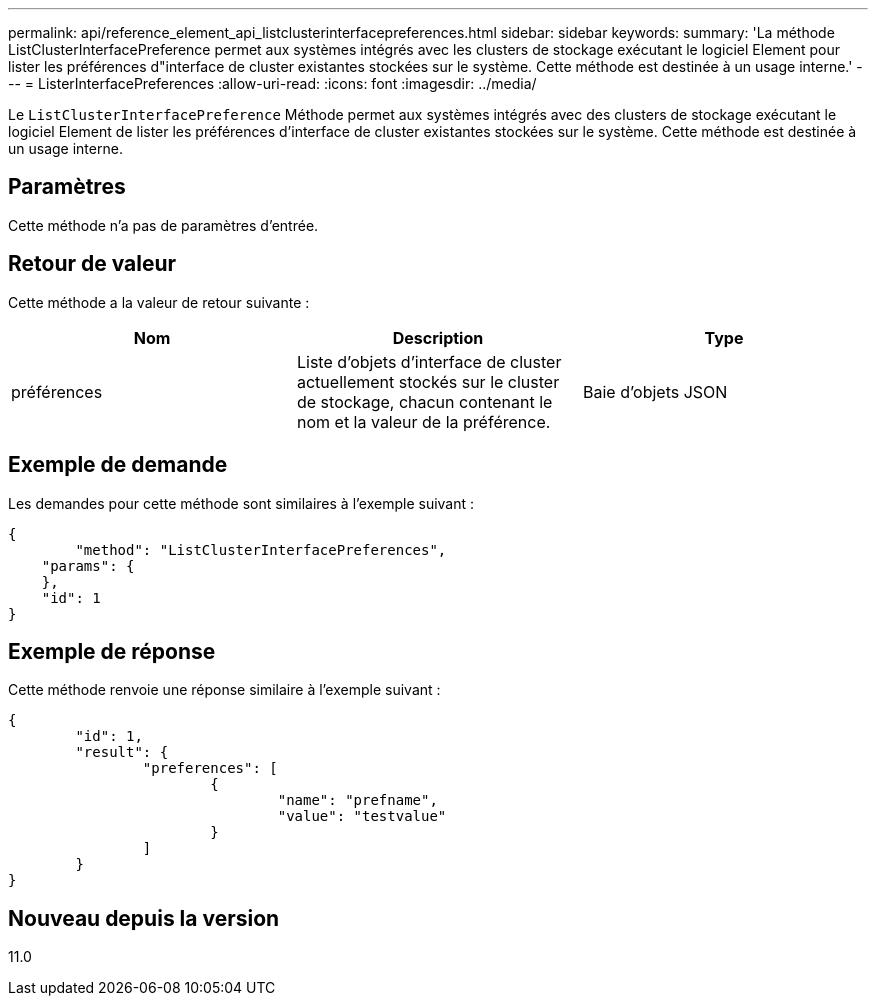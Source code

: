 ---
permalink: api/reference_element_api_listclusterinterfacepreferences.html 
sidebar: sidebar 
keywords:  
summary: 'La méthode ListClusterInterfacePreference permet aux systèmes intégrés avec les clusters de stockage exécutant le logiciel Element pour lister les préférences d"interface de cluster existantes stockées sur le système. Cette méthode est destinée à un usage interne.' 
---
= ListerInterfacePreferences
:allow-uri-read: 
:icons: font
:imagesdir: ../media/


[role="lead"]
Le `ListClusterInterfacePreference` Méthode permet aux systèmes intégrés avec des clusters de stockage exécutant le logiciel Element de lister les préférences d'interface de cluster existantes stockées sur le système. Cette méthode est destinée à un usage interne.



== Paramètres

Cette méthode n'a pas de paramètres d'entrée.



== Retour de valeur

Cette méthode a la valeur de retour suivante :

|===
| Nom | Description | Type 


 a| 
préférences
 a| 
Liste d'objets d'interface de cluster actuellement stockés sur le cluster de stockage, chacun contenant le nom et la valeur de la préférence.
 a| 
Baie d'objets JSON

|===


== Exemple de demande

Les demandes pour cette méthode sont similaires à l'exemple suivant :

[listing]
----
{
	"method": "ListClusterInterfacePreferences",
    "params": {
    },
    "id": 1
}
----


== Exemple de réponse

Cette méthode renvoie une réponse similaire à l'exemple suivant :

[listing]
----
{
	"id": 1,
	"result": {
		"preferences": [
			{
				"name": "prefname",
				"value": "testvalue"
			}
		]
	}
}
----


== Nouveau depuis la version

11.0
